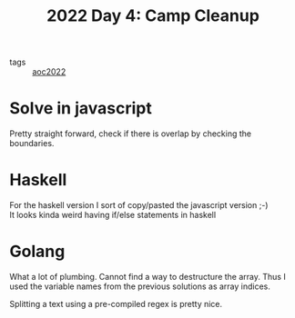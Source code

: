 :PROPERTIES:
:ID:       a416b571-b91c-4540-a518-5669a111f288
:END:
#+title: 2022 Day 4: Camp Cleanup


- tags :: [[id:aec0815f-5cba-459c-8e9c-4fa09d87a446][aoc2022]]


* Solve in javascript

Pretty straight forward, check if there is overlap by checking the boundaries.

* Haskell

For the haskell version I sort of copy/pasted the javascript version ;-) \\
It looks kinda weird having if/else statements in haskell

* Golang

What a lot of plumbing.
Cannot find a way to destructure the array. Thus I used the variable names from the previous solutions as array indices.

Splitting a text using a pre-compiled regex is pretty nice.
